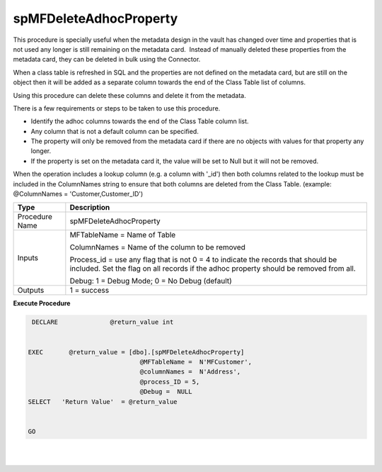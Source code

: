 spMFDeleteAdhocProperty
=======================

This procedure is specially useful when the metadata design in the vault
has changed over time and properties that is not used any longer is
still remaining on the metadata card.  Instead of manually deleted these
properties from the metadata card, they can be deleted in bulk using the
Connector.

When a class table is refreshed in SQL and the properties are not
defined on the metadata card, but are still on the object then it will
be added as a separate column towards the end of the Class Table list of
columns.

Using this procedure can delete these columns and delete it from the
metadata.

There is a few requirements or steps to be taken to use this procedure.

-  Identify the adhoc columns towards the end of the Class Table column
   list.
-  Any column that is not a default column can be specified.  
-  The property will only be removed from the metadata card if there are
   no objects with values for that property any longer. 
-  If the property is set on the metadata card it, the value will be set
   to Null but it will not be removed.  

.. container:: confluence-information-macro confluence-information-macro-note

   .. container:: confluence-information-macro-body

      When the operation includes a lookup column (e.g. a column with
      '_id') then both columns related to the lookup must be included in
      the ColumnNames string to ensure that both columns are deleted
      from the Class Table. (example: @ColumnNames =
      'Customer,Customer_ID')

.. container:: table-wrap

   ============== ==========================================================================================================================================================================
   Type           Description
   ============== ==========================================================================================================================================================================
   Procedure Name spMFDeleteAdhocProperty
   Inputs         MFTableName = Name of Table
                 
                  ColumnNames = Name of the column to be removed
                 
                  Process_id = use any flag that is not 0 = 4 to indicate the records that should be included. Set the flag on all records if the adhoc property should be removed from all.
                 
                  Debug: 1 = Debug Mode; 0 = No Debug (default)
   Outputs        1 = success
   ============== ==========================================================================================================================================================================

.. container:: code panel pdl

   .. container:: codeHeader panelHeader pdl

      **Execute Procedure**

   .. container:: codeContent panelContent pdl

      .. code:: sql

          DECLARE              @return_value int


         EXEC       @return_value = [dbo].[spMFDeleteAdhocProperty]
                                       @MFTableName =  N'MFCustomer',
                                       @columnNames =  N'Address',
                                       @process_ID = 5,
                                       @Debug =  NULL
         SELECT   'Return Value'  = @return_value


         GO

| 

| 
